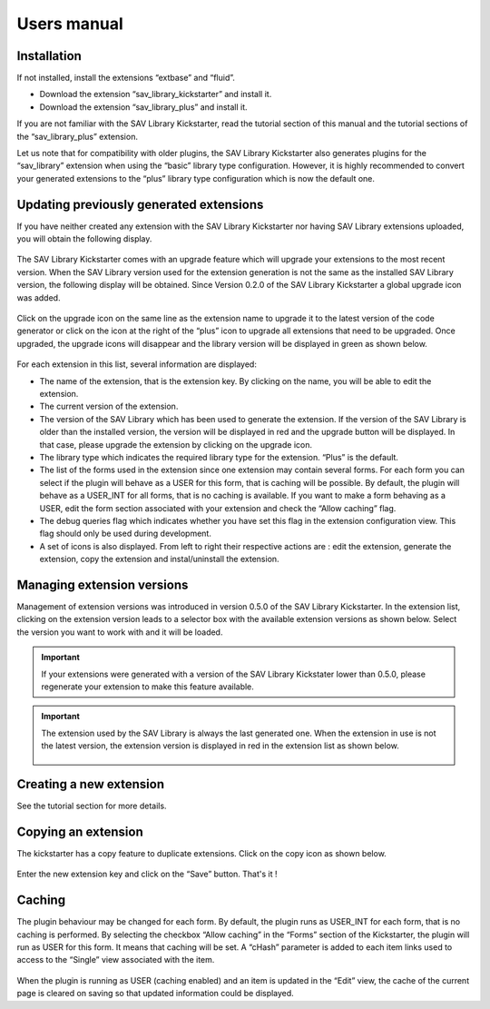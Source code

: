 .. ==================================================
.. FOR YOUR INFORMATION
.. --------------------------------------------------
.. -*- coding: utf-8 -*- with BOM.

.. ==================================================
.. DEFINE SOME TEXTROLES
.. --------------------------------------------------
.. role::   underline
.. role::   typoscript(code)
.. role::   ts(typoscript)
   :class:  typoscript
.. role::   php(code)



Users manual
============

Installation
------------

If not installed, install the extensions “extbase” and “fluid”.

- Download the extension “sav\_library\_kickstarter” and install it.

- Download the extension “sav\_library\_plus” and install it.

If you are not familiar with the SAV Library Kickstarter, read the
tutorial section of this manual and the tutorial sections of the
“sav\_library\_plus” extension.

Let us note that for compatibility with older plugins, the SAV Library
Kickstarter also generates plugins for the “sav\_library” extension
when using the “basic” library type configuration. However, it is
highly recommended to convert your generated extensions to the “plus”
library type configuration which is now the default one.

Updating previously generated extensions
----------------------------------------

If you have neither created any extension with the SAV Library
Kickstarter nor having SAV Library extensions uploaded, you will
obtain the following display.

.. figure:: ../Images/UsersManualEmptyExtensionList.png

The SAV Library Kickstarter comes with an upgrade feature which will
upgrade your extensions to the most recent version. When the SAV
Library version used for the extension generation is not the same as
the installed SAV Library version, the following display will be
obtained. Since Version 0.2.0 of the SAV Library Kickstarter a global
upgrade icon was added.

.. figure:: ../Images/UsersManualUpgradingExtension.png 

Click on the upgrade icon on the same line as the extension name to
upgrade it to the latest version of the code generator or click on the
icon at the right of the “plus” icon to upgrade all extensions that
need to be upgraded. Once upgraded, the upgrade icons will disappear
and the library version will be displayed in green as shown below.

.. figure:: ../Images/UsersManualExtensionUpgraded.png  

For each extension in this list, several information are displayed:

- The name of the extension, that is the extension key. By clicking on
  the name, you will be able to edit the extension.

- The current version of the extension.

- The version of the SAV Library which has been used to generate the
  extension. If the version of the SAV Library is older than the
  installed version, the version will be displayed in red and the
  upgrade button will be displayed. In that case, please upgrade the
  extension by clicking on the upgrade icon.

- The library type which indicates the required library type for the
  extension. “Plus” is the default.

- The list of the forms used in the extension since one extension may
  contain several forms. For each form you can select if the plugin will
  behave as a USER for this form, that is caching will be possible. By
  default, the plugin will behave as a USER\_INT for all forms, that is
  no caching is available. If you want to make a form behaving as a
  USER, edit the form section associated with your extension and check
  the “Allow caching” flag.

- The debug queries flag which indicates whether you have set this flag
  in the extension configuration view. This flag should only be used
  during development.

- A set of icons is also displayed. From left to right their respective
  actions are : edit the extension, generate the extension, copy the
  extension and instal/uninstall the extension.

Managing extension versions
---------------------------
Management of extension versions was introduced in version 0.5.0 of 
the SAV Library Kickstarter. In the extension list, clicking on the extension 
version leads to a selector box with the available extension versions as shown below.
Select the version you want to work with and it will be loaded. 

.. figure:: ../Images/UsersManualManagingExtensionVersionsSelectorBox.png 

.. important:: 
   If your extensions were generated with a version of the SAV Library Kickstater
   lower than 0.5.0, please regenerate your extension to make this feature available.

.. important::    
   The extension used by the SAV Library is always the last generated one.
   When the extension in use is not the latest version, the 
   extension version is displayed in red in the extension list as shown below.

   .. figure:: ../Images/UsersManualManagingExtensionVersionsNotTheLatest.png   

Creating a new extension
------------------------

See the tutorial section for more details.


Copying an extension
--------------------

The kickstarter has a copy feature to duplicate extensions. Click on
the copy icon as shown below.

.. figure:: ../Images/UsersManualCopyingAnExtension.png

Enter the new extension key and click on the “Save” button. That's it
!

.. figure:: ../Images/UsersManualNewExtensionName.png

.. figure:: ../Images/UsersManualExtensionCopied.png


Caching
-------

The plugin behaviour may be changed for each form. By default, the
plugin runs as USER\_INT for each form, that is no caching is
performed. By selecting the checkbox “Allow caching” in the “Forms”
section of the Kickstarter, the plugin will run as USER for this form.
It means that caching will be set. A “cHash” parameter is added to
each item links used to access to the “Single” view associated with
the item.

.. figure:: ../Images/UsersManualCaching.png

When the plugin is running as USER (caching enabled) and an item is
updated in the “Edit” view, the cache of the current page is cleared
on saving so that updated information could be displayed.